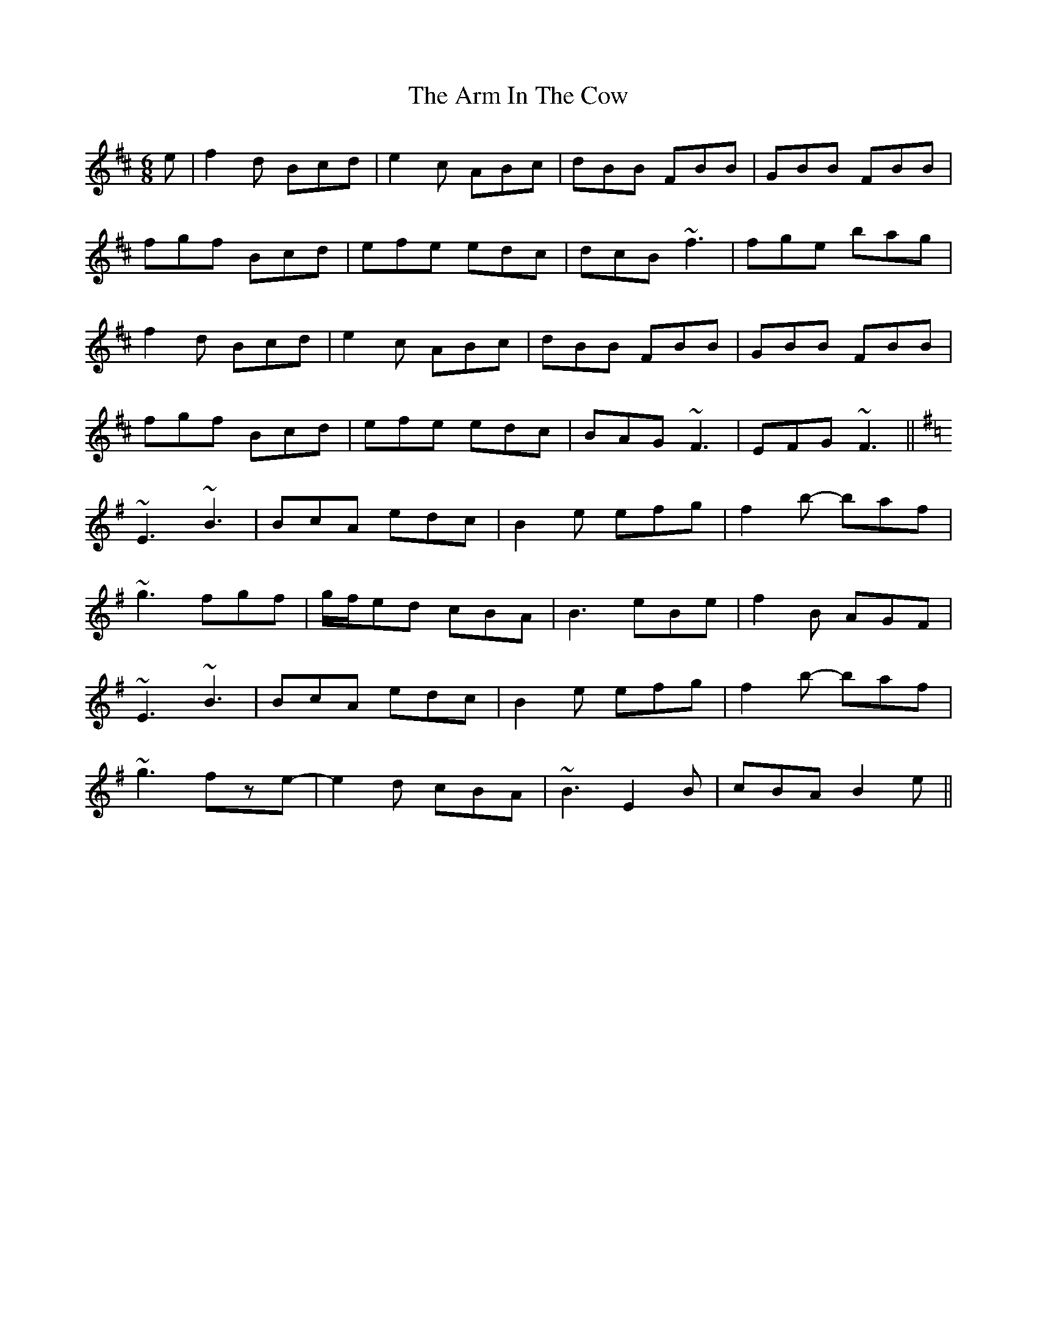 X: 1867
T: Arm In The Cow, The
R: jig
M: 6/8
K: Bminor
e|f2d Bcd|e2c ABc|dBB FBB|GBB FBB|
fgf Bcd|efe edc|dcB ~f3|fge bag|
f2d Bcd|e2c ABc|dBB FBB|GBB FBB|
fgf Bcd|efe edc|BAG ~F3|EFG ~F3||
K: Emin
~E3 ~B3|BcA edc|B2e efg|f2b- baf|
~g3 fgf|g/f/ed cBA|B3 eBe|f2B AGF|
~E3 ~B3|BcA edc|B2e efg|f2b- baf|
~g3 fze-|e2d cBA|~B3 E2B|cBA B2e||

